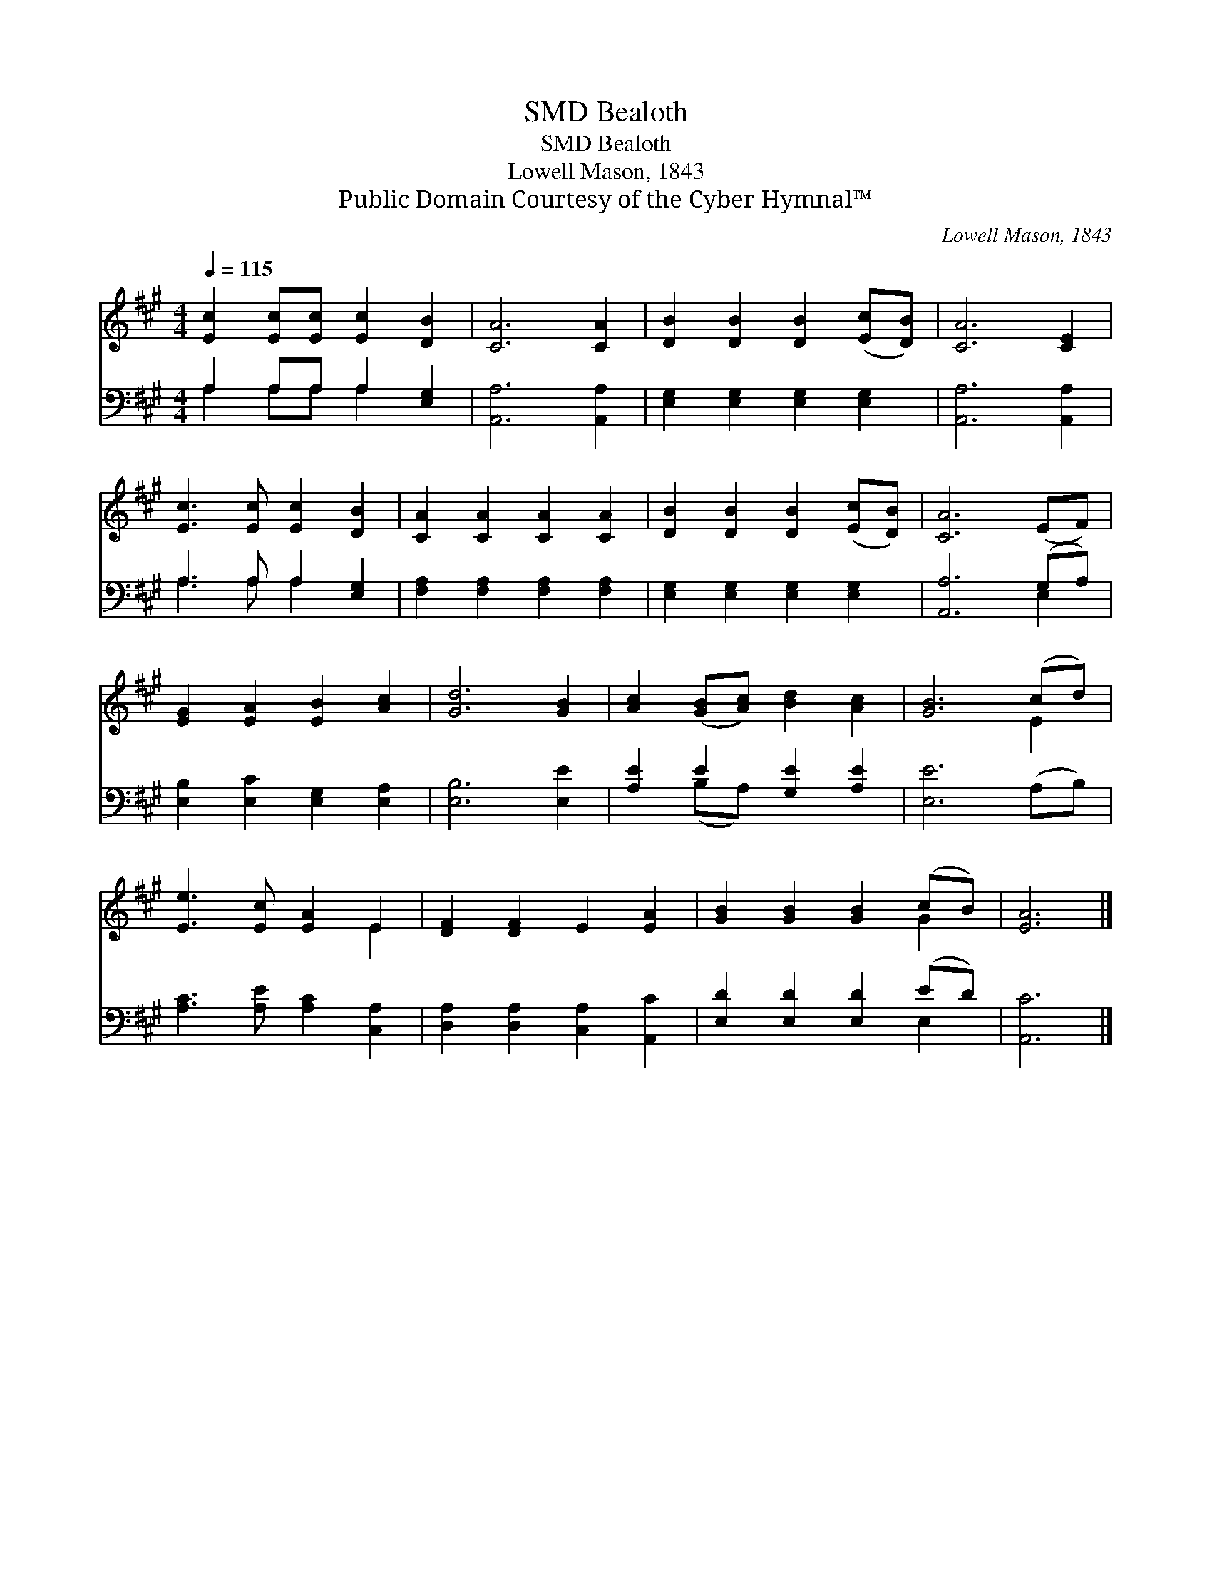 X:1
T:Bealoth, SMD
T:Bealoth, SMD
T:Lowell Mason, 1843
T:Public Domain Courtesy of the Cyber Hymnal™
C:Lowell Mason, 1843
Z:Public Domain
Z:Courtesy of the Cyber Hymnal™
%%score ( 1 2 ) ( 3 4 )
L:1/8
Q:1/4=115
M:4/4
K:A
V:1 treble 
V:2 treble 
V:3 bass 
V:4 bass 
V:1
 [Ec]2 [Ec][Ec] [Ec]2 [DB]2 | [CA]6 [CA]2 | [DB]2 [DB]2 [DB]2 ([Ec][DB]) | [CA]6 [CE]2 | %4
 [Ec]3 [Ec] [Ec]2 [DB]2 | [CA]2 [CA]2 [CA]2 [CA]2 | [DB]2 [DB]2 [DB]2 ([Ec][DB]) | [CA]6 (EF) | %8
 [EG]2 [EA]2 [EB]2 [Ac]2 | [Gd]6 [GB]2 | [Ac]2 ([GB][Ac]) [Bd]2 [Ac]2 | [GB]6 (cd) | %12
 [Ee]3 [Ec] [EA]2 E2 | [DF]2 [DF]2 E2 [EA]2 | [GB]2 [GB]2 [GB]2 (cB) | [EA]6 |] %16
V:2
 x8 | x8 | x8 | x8 | x8 | x8 | x8 | x8 | x8 | x8 | x8 | x6 E2 | x6 E2 | x8 | x6 G2 | x6 |] %16
V:3
 A,2 A,A, A,2 [E,G,]2 | [A,,A,]6 [A,,A,]2 | [E,G,]2 [E,G,]2 [E,G,]2 [E,G,]2 | [A,,A,]6 [A,,A,]2 | %4
 A,3 A, A,2 [E,G,]2 | [F,A,]2 [F,A,]2 [F,A,]2 [F,A,]2 | [E,G,]2 [E,G,]2 [E,G,]2 [E,G,]2 | %7
 [A,,A,]6 (G,A,) | [E,B,]2 [E,C]2 [E,G,]2 [E,A,]2 | [E,B,]6 [E,E]2 | [A,E]2 E2 [G,E]2 [A,E]2 | %11
 [E,E]6 (A,B,) | [A,C]3 [A,E] [A,C]2 [C,A,]2 | [D,A,]2 [D,A,]2 [C,A,]2 [A,,C]2 | %14
 [E,D]2 [E,D]2 [E,D]2 (ED) | [A,,C]6 |] %16
V:4
 A,2 A,A, A,2 x2 | x8 | x8 | x8 | A,3 A, A,2 x2 | x8 | x8 | x6 E,2 | x8 | x8 | x2 (B,A,) x4 | x8 | %12
 x8 | x8 | x6 E,2 | x6 |] %16

